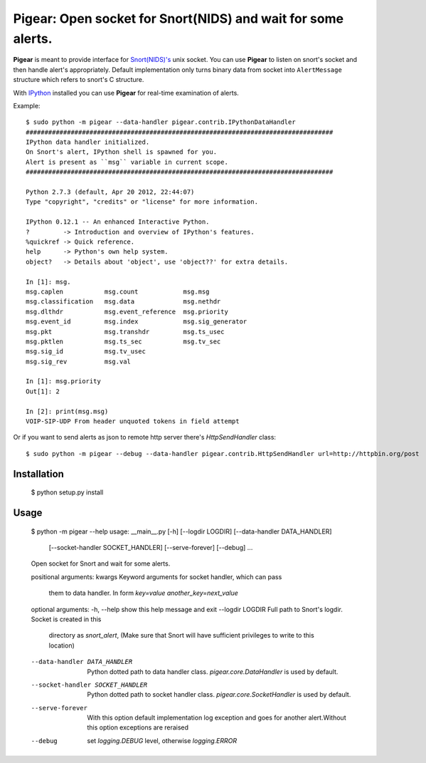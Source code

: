 #############################################################
Pigear: Open socket for Snort(NIDS) and wait for some alerts.
#############################################################

**Pigear** is meant to provide interface for `Snort(NIDS)'s <http://www.snort.org/>`_ unix socket.
You can use **Pigear** to listen on snort's socket and then handle alert's appropriately. Default implementation
only turns binary data from socket into ``AlertMessage`` structure which refers to snort's C structure.

With `IPython <http://ipython.org/>`_ installed you can use **Pigear** for real-time examination of alerts.


Example::
    
    $ sudo python -m pigear --data-handler pigear.contrib.IPythonDataHandler
    ##################################################################################
    IPython data handler initialized.
    On Snort's alert, IPython shell is spawned for you.
    Alert is present as ``msg`` variable in current scope.
    ##################################################################################

    Python 2.7.3 (default, Apr 20 2012, 22:44:07) 
    Type "copyright", "credits" or "license" for more information.

    IPython 0.12.1 -- An enhanced Interactive Python.
    ?         -> Introduction and overview of IPython's features.
    %quickref -> Quick reference.
    help      -> Python's own help system.
    object?   -> Details about 'object', use 'object??' for extra details.

    In [1]: msg.
    msg.caplen           msg.count            msg.msg                        
    msg.classification   msg.data             msg.nethdr                     
    msg.dlthdr           msg.event_reference  msg.priority         
    msg.event_id         msg.index            msg.sig_generator    
    msg.pkt              msg.transhdr         msg.ts_usec
    msg.pktlen           msg.ts_sec           msg.tv_sec 
    msg.sig_id           msg.tv_usec                     
    msg.sig_rev          msg.val                         

    In [1]: msg.priority
    Out[1]: 2

    In [2]: print(msg.msg)
    VOIP-SIP-UDP From header unquoted tokens in field attempt

Or if you want to send alerts as json to remote http server there's `HttpSendHandler` class::

   $ sudo python -m pigear --debug --data-handler pigear.contrib.HttpSendHandler url=http://httpbin.org/post


************
Installation
************

    $ python setup.py install


*****
Usage
*****

    $ python -m pigear --help
    usage: __main__.py [-h] [--logdir LOGDIR] [--data-handler DATA_HANDLER]
                    [--socket-handler SOCKET_HANDLER] [--serve-forever]
                    [--debug]
                    ...

    Open socket for Snort and wait for some alerts.

    positional arguments:
    kwargs                Keyword arguments for socket handler, which can pass
                            them to data handler. In form `key=value
                            another_key=next_value`

    optional arguments:
    -h, --help            show this help message and exit
    --logdir LOGDIR       Full path to Snort's logdir. Socket is created in this
                            directory as `snort_alert`, (Make sure that Snort will
                            have sufficient privileges to write to this location)
    --data-handler DATA_HANDLER
                            Python dotted path to data handler class.
                            `pigear.core.DataHandler` is used by default.
    --socket-handler SOCKET_HANDLER
                            Python dotted path to socket handler class.
                            `pigear.core.SocketHandler` is used by default.
    --serve-forever       With this option default implementation log exception
                            and goes for another alert.Without this option
                            exceptions are reraised
    --debug               set `logging.DEBUG` level, otherwise `logging.ERROR`
